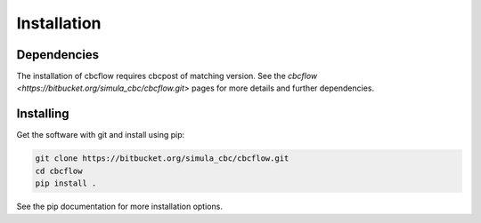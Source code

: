 Installation
============

Dependencies
____________

The installation of cbcflow requires cbcpost of matching version. See
the `cbcflow <https://bitbucket.org/simula_cbc/cbcflow.git>` pages for
more details and further dependencies.


Installing
__________

Get the software with git and install using pip:

.. code-block:: bash

   git clone https://bitbucket.org/simula_cbc/cbcflow.git
   cd cbcflow
   pip install .

See the pip documentation for more installation options.
